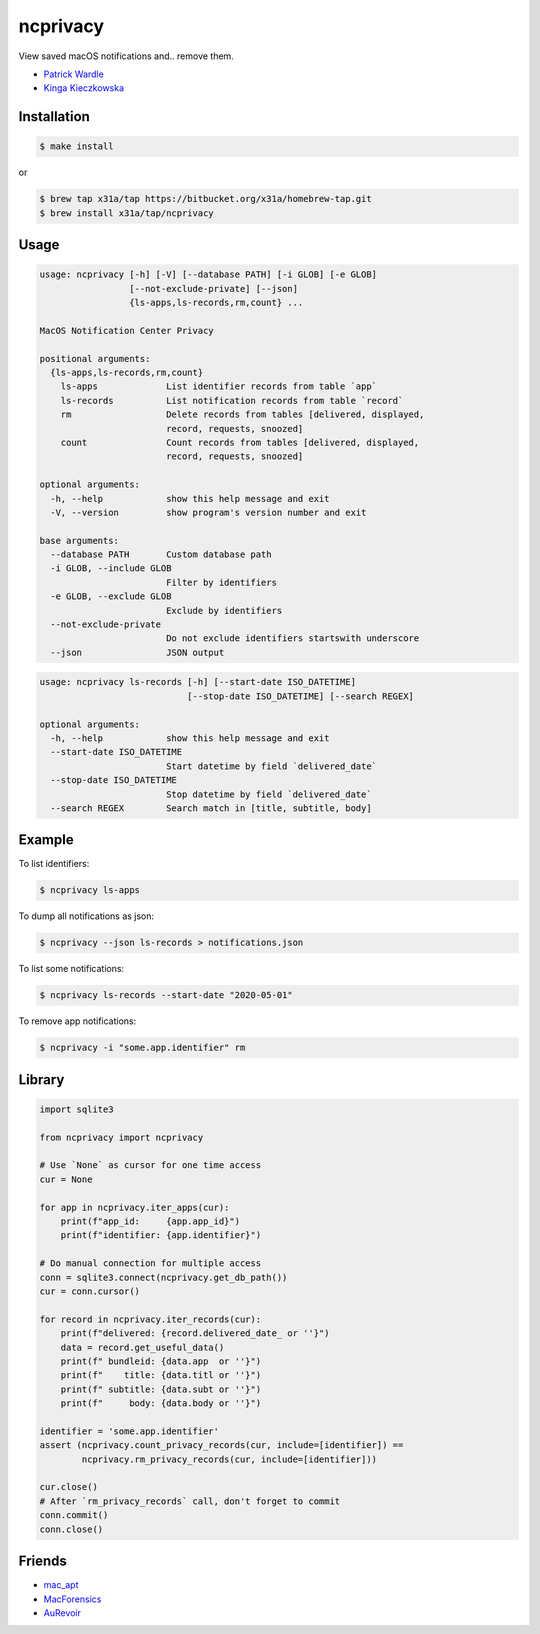 ncprivacy
=========

View saved macOS notifications and.. remove them.

- `Patrick Wardle <https://objective-see.com/blog/blog_0x2E.html>`_
- `Kinga Kieczkowska <https://kieczkowska.com/2020/05/20/macos-notifications-forensics/>`_

Installation
------------

.. code:: sh

    $ make install

or

.. code:: sh

    $ brew tap x31a/tap https://bitbucket.org/x31a/homebrew-tap.git
    $ brew install x31a/tap/ncprivacy

Usage
-----

.. code:: text

    usage: ncprivacy [-h] [-V] [--database PATH] [-i GLOB] [-e GLOB]
                     [--not-exclude-private] [--json]
                     {ls-apps,ls-records,rm,count} ...

    MacOS Notification Center Privacy

    positional arguments:
      {ls-apps,ls-records,rm,count}
        ls-apps             List identifier records from table `app`
        ls-records          List notification records from table `record`
        rm                  Delete records from tables [delivered, displayed,
                            record, requests, snoozed]
        count               Count records from tables [delivered, displayed,
                            record, requests, snoozed]

    optional arguments:
      -h, --help            show this help message and exit
      -V, --version         show program's version number and exit

    base arguments:
      --database PATH       Custom database path
      -i GLOB, --include GLOB
                            Filter by identifiers
      -e GLOB, --exclude GLOB
                            Exclude by identifiers
      --not-exclude-private
                            Do not exclude identifiers startswith underscore
      --json                JSON output

.. code:: text

    usage: ncprivacy ls-records [-h] [--start-date ISO_DATETIME]
                                [--stop-date ISO_DATETIME] [--search REGEX]

    optional arguments:
      -h, --help            show this help message and exit
      --start-date ISO_DATETIME
                            Start datetime by field `delivered_date`
      --stop-date ISO_DATETIME
                            Stop datetime by field `delivered_date`
      --search REGEX        Search match in [title, subtitle, body]

Example
-------

To list identifiers:

.. code:: sh

    $ ncprivacy ls-apps

To dump all notifications as json:

.. code:: sh

    $ ncprivacy --json ls-records > notifications.json

To list some notifications:

.. code:: sh

    $ ncprivacy ls-records --start-date "2020-05-01"

To remove app notifications:

.. code:: sh

    $ ncprivacy -i "some.app.identifier" rm

Library
-------

.. code:: python

    import sqlite3

    from ncprivacy import ncprivacy

    # Use `None` as cursor for one time access
    cur = None

    for app in ncprivacy.iter_apps(cur):
        print(f"app_id:     {app.app_id}")
        print(f"identifier: {app.identifier}")

    # Do manual connection for multiple access
    conn = sqlite3.connect(ncprivacy.get_db_path())
    cur = conn.cursor()

    for record in ncprivacy.iter_records(cur):
        print(f"delivered: {record.delivered_date_ or ''}")
        data = record.get_useful_data()
        print(f" bundleid: {data.app  or ''}")
        print(f"    title: {data.titl or ''}")
        print(f" subtitle: {data.subt or ''}")
        print(f"     body: {data.body or ''}")

    identifier = 'some.app.identifier'
    assert (ncprivacy.count_privacy_records(cur, include=[identifier]) ==
            ncprivacy.rm_privacy_records(cur, include=[identifier]))

    cur.close()
    # After `rm_privacy_records` call, don't forget to commit
    conn.commit()
    conn.close()

Friends
-------

- `mac_apt <https://github.com/ydkhatri/mac_apt>`_
- `MacForensics <https://github.com/ydkhatri/MacForensics>`_
- `AuRevoir <https://github.com/objective-see/AuRevoir>`_
